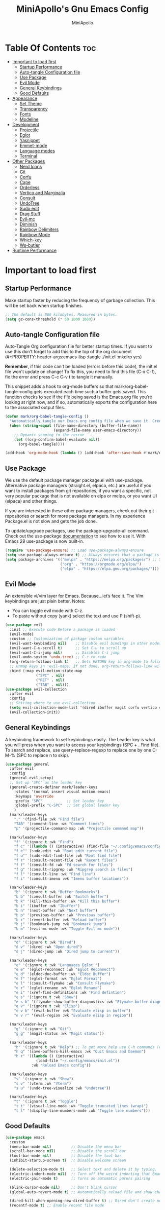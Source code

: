 #+Title: MiniApollo's Gnu Emacs Config
#+Author: MiniApollo
#+Description: My personal emacs configuration
#+PROPERTY: header-args:emacs-lisp :tangle ./init.el :mkdirp yes
#+Startup: showeverything
#+Options: toc:2

* Table Of Contents :toc:
- [[#important-to-load-first][Important to load first]]
  - [[#startup-performance][Startup Performance]]
  - [[#auto-tangle-configuration-file][Auto-tangle Configuration file]]
  - [[#use-package][Use Package]]
  - [[#evil-mode][Evil Mode]]
  - [[#general-keybindings][General Keybindings]]
  - [[#good-defaults][Good Defaults]]
- [[#appearance][Appearance]]
  - [[#set-theme][Set Theme]]
  - [[#transparency][Transparency]]
  - [[#fonts][Fonts]]
  - [[#modeline][Modeline]]
- [[#development][Development]]
  - [[#projectile][Projectile]]
  - [[#eglot][Eglot]]
  - [[#yasnippet][Yasnippet]]
  - [[#emmet-mode][Emmet-mode]]
  - [[#language-modes][Language modes]]
  - [[#terminal][Terminal]]
- [[#other-packages][Other Packages]]
  - [[#nerd-icons][Nerd Icons]]
  - [[#git][Git]]
  - [[#corfu][Corfu]]
  - [[#cape][Cape]]
  - [[#orderless][Orderless]]
  - [[#vertico-and-marginalia][Vertico and Marginalia]]
  - [[#consult][Consult]]
  - [[#undotree][UndoTree]]
  - [[#sudo-edit][Sudo edit]]
  - [[#drag-stuff][Drag Stuff]]
  - [[#evil-mc][Evil-mc]]
  - [[#diminish][Diminish]]
  - [[#rainbow-delimiters][Rainbow Delimiters]]
  - [[#rainbow-mode][Rainbow Mode]]
  - [[#which-key][Which-key]]
  - [[#ws-butler][Ws-butler]]
- [[#runtime-performance][Runtime Performance]]

* Important to load first
** Startup Performance
Make startup faster by reducing the frequency of garbage collection. This will be set back when startup finishes.
#+begin_src emacs-lisp
    ;; The default is 800 kilobytes. Measured in bytes.
    (setq gc-cons-threshold (* 50 1000 1000))
#+end_src

** Auto-tangle Configuration file
Auto-Tangle Org configuration file for better startup times.
If you want to use this don't forget to add this to the top of the org document (#+PROPERTY: header-args:emacs-lisp :tangle ./init.el :mkdirp yes)

*Remember*, if this code can't be loaded (errors before this code), the init.el file won't update on change!
To fix this, you need to find this file (C-x C-f), fix the error and press C-c C-v t to tangle it manually.

This snippet adds a hook to org-mode buffers so that mark/org-babel-tangle-config gets executed each time such a buffer gets saved.
This function checks to see if the file being saved is the Emacs.org file you’re looking at right now, and if so,
automatically exports the configuration here to the associated output files.
#+begin_src emacs-lisp
    (defun mark/org-babel-tangle-config ()
      "Automatically tangle our Emacs.org config file when we save it. Credit to Emacs From Scratch for this one!"
      (when (string-equal (file-name-directory (buffer-file-name))
                          (expand-file-name user-emacs-directory))
        ;; Dynamic scoping to the rescue
        (let ((org-confirm-babel-evaluate nil))
          (org-babel-tangle))))

    (add-hook 'org-mode-hook (lambda () (add-hook 'after-save-hook #'mark/org-babel-tangle-config)))
#+end_src

** Use Package
We use the default package manager package.el with use-package. Alternative package managers (straight.el, elpaca, etc.) are useful if you want to
install packages from git repositories, if you want a specific, not very popular package that is not available on elpa or melpa,
or you want UI (elpaca) and other things.

If you are interested in these other package managers, check out their git repositories or search for more package managers.
In my experience Package.el is not slow and gets the job done.

To update/upgrade packages, use the package-upgrade-all command.
Check out the use-package [[https://www.gnu.org/software/emacs/manual/use-package.html][documentation]] to see how to use it.
With Emacs 29 use-package is now built-in.
#+begin_src emacs-lisp
    (require 'use-package-ensure) ;; Load use-package-always-ensure
    (setq use-package-always-ensure t) ;; Always ensures that a package is installed
    (setq package-archives '(("melpa" . "https://melpa.org/packages/") ;; Sets default package repositories
                             ("org" . "https://orgmode.org/elpa/")
                             ("elpa" . "https://elpa.gnu.org/packages/")))
#+end_src

** Evil Mode
An extensible vi/vim layer for Emacs. Because…let’s face it. The Vim keybindings are just plain better.
Notes:
- You can toggle evil mode with C-z.
- To paste without copy (yank) select the text and use P (shift-p).
#+begin_src emacs-lisp
    (use-package evil
      :init ;; Execute code Before a package is loaded
      (evil-mode)
      :custom ;; Customization of package custom variables
      (evil-want-keybinding nil)    ;; Disable evil bindings in other modes (It's not consistent and not good)
      (evil-want-C-u-scroll t)      ;; Set C-u to scroll up
      (evil-want-C-i-jump nil)      ;; Disables C-i jump
      (evil-undo-system 'undo-tree) ;; C-r to redo
      (org-return-follows-link t)   ;; Sets RETURN key in org-mode to follow links
      ;; Unmap keys in 'evil-maps. If not done, org-return-follows-link will not work
      :bind (:map evil-motion-state-map
                  ("SPC" . nil)
                  ("RET" . nil)
                  ("TAB" . nil)))
    (use-package evil-collection
      :after evil
      :config
      ;; Setting where to use evil-collection
      (setq evil-collection-mode-list '(dired ibuffer magit corfu vertico consult vterm))
      (evil-collection-init))
#+end_src

** General Keybindings
A keybinding framework to set keybindings easily.
The Leader key is what you will press when you want to access your keybindings (SPC + . Find file).
To search and replace, use query-replace-regexp to replace one by one C-M-% (SPC to replace n to skip).
#+begin_src emacs-lisp
    (use-package general
      :after evil
      :config
      (general-evil-setup)
      ;; Set up 'SPC' as the leader key
      (general-create-definer mark/leader-keys
        :states '(normal insert visual motion emacs)
        :keymaps 'override
        :prefix "SPC"           ;; Set leader key
        :global-prefix "C-SPC"  ;; Set global leader key
        )
      (mark/leader-keys
        "." '(find-file :wk "Find file")
        "TAB" '(comment-line :wk "Comment lines")
        "p" '(projectile-command-map :wk "Projectile command map"))

      (mark/leader-keys
        "f" '(:ignore t :wk "Find")
        "f c" '((lambda () (interactive) (find-file "~/.config/emacs/config.org")) :wk "Edit emacs config")
        "f e"' (sudo-edit :wk "Root edit current file")
        "f u"' (sudo-edit-find-file :wk "Root find file")
        "f r" '(consult-recent-file :wk "Recent files")
        "f f" '(consult-fd :wk "Fd search for files")
        "f g" '(consult-ripgrep :wk "Ripgrep search in files")
        "f l" '(consult-line :wk "Find line")
        "f i" '(consult-imenu :wk "Imenu buffer locations"))

      (mark/leader-keys
        "b" '(:ignore t :wk "Buffer Bookmarks")
        "b b" '(consult-buffer :wk "Switch buffer")
        "b k" '(kill-this-buffer :wk "Kill this buffer")
        "b i" '(ibuffer :wk "Ibuffer")
        "b n" '(next-buffer :wk "Next buffer")
        "b p" '(previous-buffer :wk "Previous buffer")
        "b r" '(revert-buffer :wk "Reload buffer")
        "b j" '(bookmark-jump :wk "Bookmark jump")
        "b m" '(evil-mc-mode :wk "Toggle Evil mc mode"))

      (mark/leader-keys
        "d" '(:ignore t :wk "Dired")
        "d v" '(dired :wk "Open dired")
        "d j" '(dired-jump :wk "Dired jump to current"))

      (mark/leader-keys
        "e" '(:ignore t :wk "Languages Eglot ")
        "e e" '(eglot-reconnect :wk "Eglot Reconnect")
        "e d" '(eldoc-doc-buffer :wk "Eldoc Buffer")
        "e f" '(eglot-format :wk "Eglot Format")
        "e l" '(consult-flymake :wk "Consult Flymake")
        "e r" '(eglot-rename :wk "Eglot Rename")
        "e i" '(xref-find-definitions :wk "Find defintion")
        "e s" '(:ignore t :wk "Show")
        "e s b" '(flymake-show-buffer-diagnostics :wk "Flymake buffer diagnostic")
        "e v" '(:ignore t :wk "Elisp")
        "e v b" '(eval-buffer :wk "Evaluate elisp in buffer")
        "e v r" '(eval-region :wk "Evaluate elisp in region"))

      (mark/leader-keys
        "g" '(:ignore t :wk "Git")
        "g g" '(magit-status :wk "Magit status"))

      (mark/leader-keys
        "h" '(:ignore t :wk "Help") ;; To get more help use C-h commands (describe variable, function, etc.)
        "h q" '(save-buffers-kill-emacs :wk "Quit Emacs and Daemon")
        "h r" '((lambda () (interactive)
                  (load-file "~/.config/emacs/init.el"))
                :wk "Reload Emacs config"))

      (mark/leader-keys
        "s" '(:ignore t :wk "Show")
        "s v" '(vterm :wk "Vterm")
        "s u" '(undo-tree-visualize :wk "Undotree"))

      (mark/leader-keys
        "t" '(:ignore t :wk "Toggle")
        "t t" '(visual-line-mode :wk "Toggle truncated lines (wrap)")
        "t l" '(display-line-numbers-mode :wk "Toggle line numbers")))
#+end_src

** Good Defaults
#+begin_src emacs-lisp
    (use-package emacs
      :custom
      (menu-bar-mode nil)         ;; Disable the menu bar
      (scroll-bar-mode nil)       ;; Disable the scroll bar
      (tool-bar-mode nil)         ;; Disable the tool bar
      (inhibit-startup-screen t)  ;; Disable welcome screen

      (delete-selection-mode t)   ;; Select text and delete it by typing.
      (electric-indent-mode nil)  ;; Turn off the weird indenting that Emacs does by default.
      (electric-pair-mode t)      ;; Turns on automatic parens pairing

      (blink-cursor-mode nil)     ;; Don't blink cursor
      (global-auto-revert-mode t) ;; Automatically reload file and show changes if the file has changed

      (dired-kill-when-opening-new-dired-buffer t) ;; Dired don't create new buffer
      (recentf-mode t) ;; Enable recent file mode

      (display-line-numbers-type 'relative) ;; Relative line numbers
      (global-display-line-numbers-mode t)  ;; Display line numbers
      (global-visual-line-mode t)           ;; Enable truncated lines

      (mouse-wheel-progressive-speed nil) ;; Disable progressive speed when scrolling
      (scroll-conservatively 10) ;; Smooth scrolling when going down with scroll margin
      (scroll-margin 8)

      (tab-width 4)
      (sgml-basic-offset 4) ;; Set Html mode indentation to 4

      (make-backup-files nil) ;; Stop creating ~ backup files
      (auto-save-default nil) ;; Stop creating # auto save files
      :hook
      (prog-mode . (lambda () (hs-minor-mode t))) ;; Enable folding hide/show globally
      :config
      ;; Move customization variables to a separate file and load it, avoid filling up init.el with unnecessary variables
      (setq custom-file (locate-user-emacs-file "custom-vars.el"))
      (load custom-file 'noerror 'nomessage)
      :bind (
             ([escape] . keyboard-escape-quit) ;; Makes Escape quit prompts (Minibuffer Escape)
             ("C-g" . evil-normal-state)
             )
      ;; Fix general.el leader key not working instantly in messages buffer with evil mode
      :ghook ('after-init-hook
              (lambda (&rest _)
                (when-let ((messages-buffer (get-buffer "*Messages*")))
                  (with-current-buffer messages-buffer
                    (evil-normalize-keymaps))))
              nil nil t)
      )
#+end_src

* Appearance
** Set Theme
Set gruvbox theme, if you want some themes try out doom-themes.
Use consult-theme to easily try out themes (Epilepsy Warning).
#+begin_src emacs-lisp
    (use-package gruvbox-theme
      :config
      (load-theme 'gruvbox-dark-medium t)) ;; We need to add t to trust this package
#+end_src

** Transparency
With Emacs version 29, true transparency has been added.
#+begin_src emacs-lisp
    (add-to-list 'default-frame-alist '(alpha-background . 90)) ;; For all new frames henceforth
#+end_src

** Fonts
*** Setting fonts
#+begin_src emacs-lisp
    (set-face-attribute 'default nil
                        :font "JetBrains Mono" ;; Set your favorite type of font or download JetBrains Mono
                        :height 120
                        :weight 'medium)
    ;; This sets the default font on all graphical frames created after restarting Emacs.
    ;; Does the same thing as 'set-face-attribute default' above, but emacsclient fonts
    ;; are not right unless I also add this method of setting the default font.

    (add-to-list 'default-frame-alist '(font . "JetBrains Mono")) ;; Set your favorite font
    (setq-default line-spacing 0.12)
#+end_src

*** Zooming In/Out
You can use the bindings C-+ C-- for zooming in/out. You can also use CTRL plus the mouse wheel for zooming in/out.
#+begin_src emacs-lisp
    (use-package emacs
      :bind
      ("C-+" . text-scale-increase)
      ("C--" . text-scale-decrease)
      ("<C-wheel-up>" . text-scale-increase)
      ("<C-wheel-down>" . text-scale-decrease))
#+end_src

** Modeline
Replace the default modeline with a prettier more useful.
#+begin_src emacs-lisp
    (use-package doom-modeline
      :init (doom-modeline-mode 1)
      :custom
      (doom-modeline-height 25)     ;; Sets modeline height
      (doom-modeline-bar-width 5)   ;; Sets right bar width
      (doom-modeline-persp-name t)  ;; Adds perspective name to modeline
      (doom-modeline-persp-icon t)) ;; Adds folder icon next to persp name
#+end_src

* Development
** Projectile
Project interaction library for Emacs.
#+begin_src emacs-lisp
    (use-package projectile
      :init
      (projectile-mode)
      :custom
      (projectile-run-use-comint-mode t) ;; Interactive run dialog when running projects inside emacs (like giving input)
      (projectile-switch-project-action #'projectile-dired) ;; Open dired when switching to a project
      (projectile-project-search-path '(("~/Projects/" . 3)
                                        ("/mnt/Data/Mark/Projektek/Desktop/" . 1)
                                        ("/mnt/Data/Mark/Projektek/Games/" . 3))))
    ;; Use Bookmarks for smaller, not standard projects
#+end_src

** Eglot
Language Server Protocol Support for Emacs. The built-in is now Eglot (with emacs 29).
If a project is in an another project add the project with this command: projectile-add-known-project
#+begin_src emacs-lisp
    (use-package eglot
      :ensure nil ;; Don't install eglot because it's now built-in
      :hook ((c-ts-mode c++-ts-mode
                        csharp-ts-mode java-ts-mode
                        html-mode css-ts-mode
                        js-ts-mode typescript-ts-mode
                        vue-mode php-mode cmake-ts-mode
                        go-mode rust-ts-mode
                        gdscript-mode glsl-mode)
             . eglot-ensure)  ;; Autostart lsp servers for a given mode
      :custom
      ;; Good default
      (eglot-events-buffer-size 0) ;; No event buffers (Lsp server logs)
      (eglot-autoshutdown t);; Shutdown unused servers.
      (eglot-report-progress nil) ;; Disable lsp server logs (Don't show lsp messages at the bottom, java)
      :config
      (add-to-list 'eglot-server-programs
                   `(csharp-ts-mode . ("/usr/bin/OmniSharp" "-lsp")))
      (add-to-list 'eglot-server-programs
                   `(java-ts-mode . ("~/.config/emacs/lsp-servers/jdt-language-server-1.31.0/bin/jdtls" "-lsp")))
      (add-to-list 'eglot-server-programs
                   `(cmake-ts-mode . ("~/.local/bin/cmake-language-server"))) ;; Installed with pipx
      (add-to-list 'eglot-server-programs
                   `(php-mode . ("intelephense" "--stdio")))
      (add-to-list 'eglot-server-programs
                   `(glsl-mode . ("~/.config/emacs/lsp-servers/glsl_analyzer//glsl_analyzer")))
      )
#+end_src

** Yasnippet
A template system for Emacs. And yasnippet-snippets is a snippet collection package.
To use it write out the full keyword (or use autocompletion) and press Tab.
#+begin_src emacs-lisp
    (use-package yasnippet-snippets
      :hook (prog-mode . yas-minor-mode))
#+end_src

** Emmet-mode
For HTML, CSS snippets.
Use C-j to complete.
#+begin_src emacs-lisp
    (use-package emmet-mode
      :hook (html-mode . emmet-mode))
#+end_src

** Language modes
It's not required for every language like C,C++,C#,Java,Javascript etc. to install language mode packages,
but for more specific languages it is necessary for syntax highlighting.
If you want to use TreeSitter,check out this [[https://www.masteringemacs.org/article/how-to-get-started-tree-sitter][website]] or try out [[https://github.com/renzmann/treesit-auto][Treesit-auto]].
Currently it's tedious to use Treesitter, because emacs has not yet fully migrated to it.
*** Treesit-Auto
Automatically install and use tree-sitter major modes in Emacs 29+.
If the tree-sitter version can’t be used, fall back to the original major mode.
#+begin_src emacs-lisp
    (use-package treesit-auto
      :custom
      (treesit-auto-install 'prompt)
      (c-ts-mode-indent-offset 4) ;; Fix weird indentation in c-ts (C, C++)
      :config
      ;; Remove treesitter modes, go-ts-mode not working currently
      (setq treesit-auto-langs (cl-set-difference treesit-auto-langs '(go gomod)))
      ;; Important: Delete before 'treesit-auto-add-to-auto-mode-alist'
      (treesit-auto-add-to-auto-mode-alist 'all)
      (global-treesit-auto-mode))
#+end_src

*** PHP mode
#+begin_src emacs-lisp
    (use-package php-mode
      :mode "\\.php\\'")
#+end_src

*** Vue mode
#+begin_src emacs-lisp
    (use-package vue-mode
      :mode "\\.vue\\'")
#+end_src


*** CMake mode
#+begin_src emacs-lisp
    (use-package cmake-ts-mode
      :ensure nil
      :mode ("CMakeLists\\.txt\\'" "\\.cmake\\'"))
#+end_src

*** GLSL
#+begin_src emacs-lisp
    (use-package glsl-mode
      :mode ("\\.shader\\'" "\\.glsl\\'"))
#+end_src

*** Go mode
#+begin_src emacs-lisp
    (use-package go-mode
      :mode "\\.go\\'")
#+end_src

*** Ebuild mode
For Gentoo ebuilds, installed with portage.
#+begin_src emacs-lisp
    (use-package ebuild-mode
      :ensure nil
      :mode "\\.ebuild\\'")
#+end_src

*** Markdown mode
#+begin_src emacs-lisp
    (use-package markdown-mode
      :mode ("README\\.md\\'" . gfm-mode)
      :custom (markdown-command "multimarkdown"))
#+end_src

*** GDScript mode
For Godot C# don't forget to add the project to the projects list for eglot to work properly.
(if there is no Project.sln file you need to create a C# file and build the project)
#+begin_src emacs-lisp
    (use-package gdscript-mode
      :mode "\\.gd\\'")
    (defun lsp--gdscript-ignore-errors (original-function &rest args)
      "Ignore the error message resulting from Godot not replying to the `JSONRPC' request."
      (if (string-equal major-mode "gdscript-mode")
          (let ((json-data (nth 0 args)))
            (if (and (string= (gethash "jsonrpc" json-data "") "2.0")
                     (not (gethash "id" json-data nil))
                     (not (gethash "method" json-data nil)))
                nil ; (message "Method not found")
              (apply original-function args)))
        (apply original-function args)))
    ;; Runs the function `lsp--gdscript-ignore-errors` around `lsp--get-message-type` to suppress unknown notification errors.
    (advice-add #'lsp--get-message-type :around #'lsp--gdscript-ignore-errors)
#+end_src

*** Org Mode
Org mode is one of the things that emacs is loved for.
Once you've used it for a bit, you'll understand why people love
it. Even reading about it can be inspiring!
For example, this document is effectively the source code and descriptions bound into the one document,
much like the literate programming ideas that Donald Knuth made famous.
#+begin_src emacs-lisp
    (use-package org
      :ensure nil
      :custom
      (org-edit-src-content-indentation 4) ;; Set src block automatic indent to 4 instead of 2.
      :hook
      (org-mode . org-indent-mode) ;; Indent text
      ;; The following prevents <> from auto-pairing when electric-pair-mode is on.
      ;; Otherwise, org-tempo is broken when you try to <s TAB...
      (org-mode . (lambda ()
                    (setq-local electric-pair-inhibit-predicate
                                `(lambda (c)
                                   (if (char-equal c ?<) t (,electric-pair-inhibit-predicate c))))))
      )
#+end_src

**** Table of Contents
#+begin_src emacs-lisp
    (use-package toc-org
      :commands toc-org-enable
      :hook (org-mode . toc-org-mode))
#+end_src

**** Org Superstar
Prettify headings and plain lists in Org mode. Modern version of org-bullets.
#+begin_src emacs-lisp
    (use-package org-superstar
      :after org
      :hook (org-mode . org-superstar-mode))
#+end_src

**** Source Code Block Tag Expansion
Org-tempo is not a separate package but a module within org that can be enabled.
Org-tempo allows for '<s' followed by TAB to expand to a begin_src tag.
#+begin_src emacs-lisp
    (use-package org-tempo
      :ensure nil
      :after org)
#+end_src

** Terminal
*** VTerm
Fully-fledged terminal emulator inside GNU Emacs.
Fast, POSIX compliant shell, handles UIs well.
Eat don't support C-arrow key movement and don't work well with evil mode.
#+begin_src emacs-lisp
    (use-package vterm
      :commands vterm
      :custom
      (vterm-max-scrollback 5000))
#+end_src

* Other Packages
All the package setups that don't need much tweaking.
** Nerd Icons
For icons and more helpful UI.
This is an icon set that can be used with dired, ibuffer and other Emacs programs.

Don't forget to use nerd-icons-install-fonts.

We use Nerd icons because it has more, better icons and all-the-icons only supports GUI.
While nerd-icons supports both GUI and TUI.
#+begin_src emacs-lisp
    (use-package nerd-icons
      :if (display-graphic-p))

    (use-package nerd-icons-dired
      :hook (dired-mode . (lambda () (nerd-icons-dired-mode t))))

    (use-package nerd-icons-ibuffer
      :hook (ibuffer-mode . nerd-icons-ibuffer-mode))
#+end_src

** Git
*** Magit
Complete text-based user interface to Git.
#+begin_src emacs-lisp
    (use-package magit
      :commands magit-status)
#+end_src

*** Diff-hl
Highlights uncommitted changes on the left side of the window (area also known as the "gutter"), allows you to jump between and revert them selectively.
#+begin_src emacs-lisp
    (use-package diff-hl
      :hook ((dired-mode         . diff-hl-dired-mode-unless-remote)
             (magit-pre-refresh  . diff-hl-magit-pre-refresh)
             (magit-post-refresh . diff-hl-magit-post-refresh))
      :init (global-diff-hl-mode))
#+end_src

** Corfu
Enhances in-buffer completion with a small completion popup.
Corfu is a small package, which relies on the Emacs completion facilities and concentrates on providing a polished completion.
For more configuration options check out their [[https://github.com/minad/corfu][git repository]].
Notes:
- To enter Orderless field separator, use M-SPC.
#+begin_src emacs-lisp
    (use-package corfu
      ;; Optional customizations
      :custom
      (corfu-cycle t)             ;; Enable cycling for `corfu-next/previous'
      (corfu-auto t)              ;; Enable auto completion
      (corfu-auto-prefix 2)       ;; Minimum length of prefix for auto completion.
      (corfu-popupinfo-mode t)    ;; Enable popup information
      (corfu-popupinfo-delay 0.5) ;; Lower popupinfo delay to 0.5 seconds from 2 seconds

      (completion-ignore-case t)
      ;; Enable indentation+completion using the TAB key.
      ;; `completion-at-point' is often bound to M-TAB.
      (tab-always-indent 'complete)
      (corfu-preview-current nil) ;; Don't insert completion without confirmation
      ;; Recommended: Enable Corfu globally.  This is recommended since Dabbrev can
      ;; be used globally (M-/).  See also the customization variable
      ;; `global-corfu-modes' to exclude certain modes.
      :init
      (global-corfu-mode))

    (use-package nerd-icons-corfu
      :after corfu
      :init (add-to-list 'corfu-margin-formatters #'nerd-icons-corfu-formatter))
#+end_src

** Cape
Provides Completion At Point Extensions which can be used in combination with Corfu, Company or the default completion UI.
Notes:
- The functions that are added later will be the first in the completion list.
- Take care when adding Capfs (Completion-at-point-functions) to the list since each of the Capfs adds a small runtime cost.
Read the [[https://github.com/minad/cape#configuration][configuration section]] in Cape's readme for more information.
#+begin_src emacs-lisp
    (use-package cape
      :after corfu
      :init
      ;; Add to the global default value of `completion-at-point-functions' which is
      ;; used by `completion-at-point'.  The order of the functions matters, the
      ;; first function returning a result wins.  Note that the list of buffer-local
      ;; completion functions takes precedence over the global list.
      ;; The functions that are added later will be the first in the list

      (add-to-list 'completion-at-point-functions #'cape-dabbrev) ;; Complete word from current buffers
      (add-to-list 'completion-at-point-functions #'cape-dict) ;; Dictionary completion
      (add-to-list 'completion-at-point-functions #'cape-file) ;; Path completion
      (add-to-list 'completion-at-point-functions #'cape-elisp-block) ;; Complete elisp in Org or Markdown mode
      (add-to-list 'completion-at-point-functions #'cape-keyword) ;; Keyword/Snipet completion

      ;;(add-to-list 'completion-at-point-functions #'cape-abbrev) ;; Complete abbreviation
      ;;(add-to-list 'completion-at-point-functions #'cape-history) ;; Complete from Eshell, Comint or minibuffer history
      ;;(add-to-list 'completion-at-point-functions #'cape-line) ;; Complete entire line from current buffer
      ;;(add-to-list 'completion-at-point-functions #'cape-elisp-symbol) ;; Complete Elisp symbol
      ;;(add-to-list 'completion-at-point-functions #'cape-tex) ;; Complete Unicode char from TeX command, e.g. \hbar
      ;;(add-to-list 'completion-at-point-functions #'cape-sgml) ;; Complete Unicode char from SGML entity, e.g., &alpha
      ;;(add-to-list 'completion-at-point-functions #'cape-rfc1345) ;; Complete Unicode char using RFC 1345 mnemonics
      )
#+end_src

** Orderless
Completion style that divides the pattern into space-separated components, and matches candidates that match all of the components in any order.
Recomended for packages like vertico, corfu.
#+begin_src emacs-lisp
    (use-package orderless
      :custom
      (completion-styles '(orderless basic))
      (completion-category-overrides '((file (styles basic partial-completion)))))
#+end_src

** Vertico and Marginalia
- Vertico: Provides a performant and minimalistic vertical completion UI based on the default completion system.
- Savehist: Saves completion history.
- Marginalia: Adds extra metadata for completions in the margins (like descriptions).
- Nerd-icons-completion: Adds icons to completion candidates using the built in completion metadata functions.

We use this packages, because they use emacs native functions. Unlike Ivy or Helm.
One alternative is ivy and counsel, check out the [[https://github.com/MiniApollo/kickstart.emacs/wiki][project wiki]] for more inforomation.
#+begin_src emacs-lisp
    (use-package vertico
      :init
      (vertico-mode))

    (savehist-mode) ;; Enables save history mode

    (use-package marginalia
      :after vertico
      :init
      (marginalia-mode))

    (use-package nerd-icons-completion
      :after marginalia
      :config
      (nerd-icons-completion-mode)
      :hook
      ('marginalia-mode-hook . 'nerd-icons-completion-marginalia-setup))
#+end_src

** Consult
Provides search and navigation commands based on the Emacs completion function.
Check out their [[https://github.com/minad/consult][git repository]] for more awesome functions.
#+begin_src emacs-lisp
    (use-package consult
      ;; Enable automatic preview at point in the *Completions* buffer. This is
      ;; relevant when you use the default completion UI.
      :hook (completion-list-mode . consult-preview-at-point-mode)
      :init
      ;; Optionally configure the register formatting. This improves the register
      ;; preview for `consult-register', `consult-register-load',
      ;; `consult-register-store' and the Emacs built-ins.
      (setq register-preview-delay 0.5
            register-preview-function #'consult-register-format)

      ;; Optionally tweak the register preview window.
      ;; This adds thin lines, sorting and hides the mode line of the window.
      (advice-add #'register-preview :override #'consult-register-window)

      ;; Use Consult to select xref locations with preview
      (setq xref-show-xrefs-function #'consult-xref
            xref-show-definitions-function #'consult-xref)
      :config
       ;;;; 4. projectile.el (projectile-project-root)
      (autoload 'projectile-project-root "projectile")
      (setq consult-project-function (lambda (_) (projectile-project-root)))
      )
#+end_src

** UndoTree
Visualizes undo history.
#+begin_src emacs-lisp
    (use-package undo-tree
      :init
      (global-undo-tree-mode)
      :custom
      ;; Use separate directory for undo history
      (undo-tree-history-directory-alist '(("." . "~/.config/emacs/undoTree"))))
#+end_src

** Sudo edit
Utilities for opening files with root privileges (also works with doas).
#+begin_src emacs-lisp
    (use-package sudo-edit
      :custom (sudo-edit-local-method "doas")) ;; To use doas
#+end_src

** Drag Stuff
Makes it possible to move selected text, regions, lines.
#+begin_src emacs-lisp
    (use-package drag-stuff
      :init
      (drag-stuff-global-mode 1)
      (drag-stuff-define-keys))
#+end_src

** Evil-mc
Multiple-cursors for evil mode.
#+begin_src emacs-lisp
    (use-package evil-mc
      :commands (evil-mc-mode))
#+end_src

** Diminish
This package implements hiding or abbreviation of the modeline displays (lighters) of minor-modes.
With this package installed, you can add ‘:diminish’ to any use-package block to hide that particular mode in the modeline.
#+begin_src emacs-lisp
    (use-package diminish)
#+end_src

** Rainbow Delimiters
Adds colors to brackets.
#+begin_src emacs-lisp
    (use-package rainbow-delimiters
      :hook (prog-mode . rainbow-delimiters-mode))
#+end_src

** Rainbow Mode
Display the actual color as a background for any hex color value (ex. #ffffff).
The code block below enables rainbow-mode in all programming modes (prog-mode) as well as org-mode, which is why rainbow works in this document.
#+begin_src emacs-lisp
    (use-package rainbow-mode
      :diminish
      :hook
      ((org-mode prog-mode) . rainbow-mode))
#+end_src

** Which-key
Which-key is a helper utility for keychords (which key to press).
#+begin_src emacs-lisp
    (use-package which-key
      :init
      (which-key-mode 1)
      :diminish
      :custom
      (which-key-side-window-location 'bottom)
      (which-key-sort-order #'which-key-key-order-alpha) ;; Same as default, except single characters are sorted alphabetically
      (which-key-sort-uppercase-first nil)
      (which-key-add-column-padding 1) ;; Number of spaces to add to the left of each column
      (which-key-min-display-lines 6)  ;; Increase the minimum lines to display, because the default is only 1
      (which-key-idle-delay 0.8)       ;; Set the time delay (in seconds) for the which-key popup to appear
      (which-key-max-description-length 25)
      (which-key-allow-imprecise-window-fit nil)) ;; Fixes which-key window slipping out in Emacs Daemon
#+end_src

** Ws-butler
Removes whitespace from the ends of lines.
#+begin_src emacs-lisp
    (use-package ws-butler
      :init (ws-butler-global-mode))
#+end_src

* Runtime Performance
Dial the GC threshold back down so that garbage collection happens more frequently but in less time.
We also increase Read Process Output Max so emacs can read more data.
#+begin_src emacs-lisp
    ;; Make gc pauses faster by decreasing the threshold.
    (setq gc-cons-threshold (* 2 1000 1000))
    ;; Increase the amount of data which Emacs reads from the process
    (setq read-process-output-max (* 1024 1024)) ;; 1mb
#+end_src
